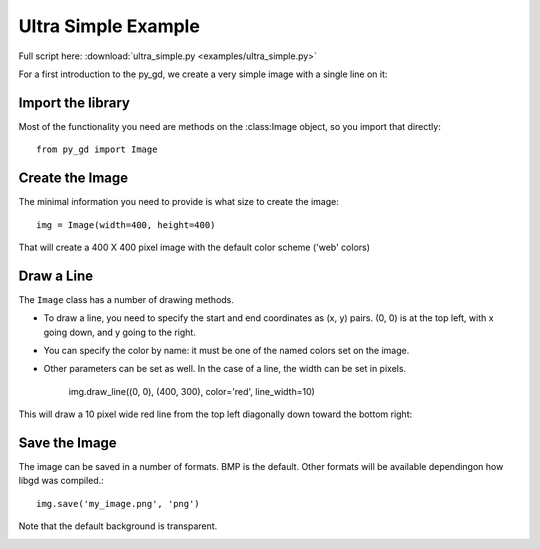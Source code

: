 .. _tutorial_ultra_simple:

Ultra Simple Example
====================

Full script here:  :download:`ultra_simple.py <examples/ultra_simple.py>`

For a first introduction to the py_gd, we create a very simple image with a single line on it:

Import the library
------------------

Most of the functionality you need are methods on the :class:Image object, so you import that directly::

  from py_gd import Image


Create the Image
----------------

The minimal information you need to provide is what size to create the image::

    img = Image(width=400, height=400)

That will create a 400 X 400 pixel image with the default color scheme ('web' colors)


Draw a Line
-----------

The ``Image`` class has a number of drawing methods.

* To draw a line, you need to specify the start and end coordinates as (x, y) pairs. (0, 0) is at the top left, with x going down, and y going to the right.

* You can specify the color by name: it must be one of the named colors set on the image.

* Other parameters can be set as well. In the case of a line, the width can be set in pixels.

    img.draw_line((0, 0), (400, 300), color='red', line_width=10)

This will draw a 10 pixel wide red line from the top left diagonally down toward the bottom right:

Save the Image
--------------

The image can be saved in a number of formats. BMP is the default. Other formats will be available dependingon how libgd was compiled.::

    img.save('my_image.png', 'png')

Note that the default background is transparent.

.. image:: examples/my_image.png
   :width: 200
   :align: center

